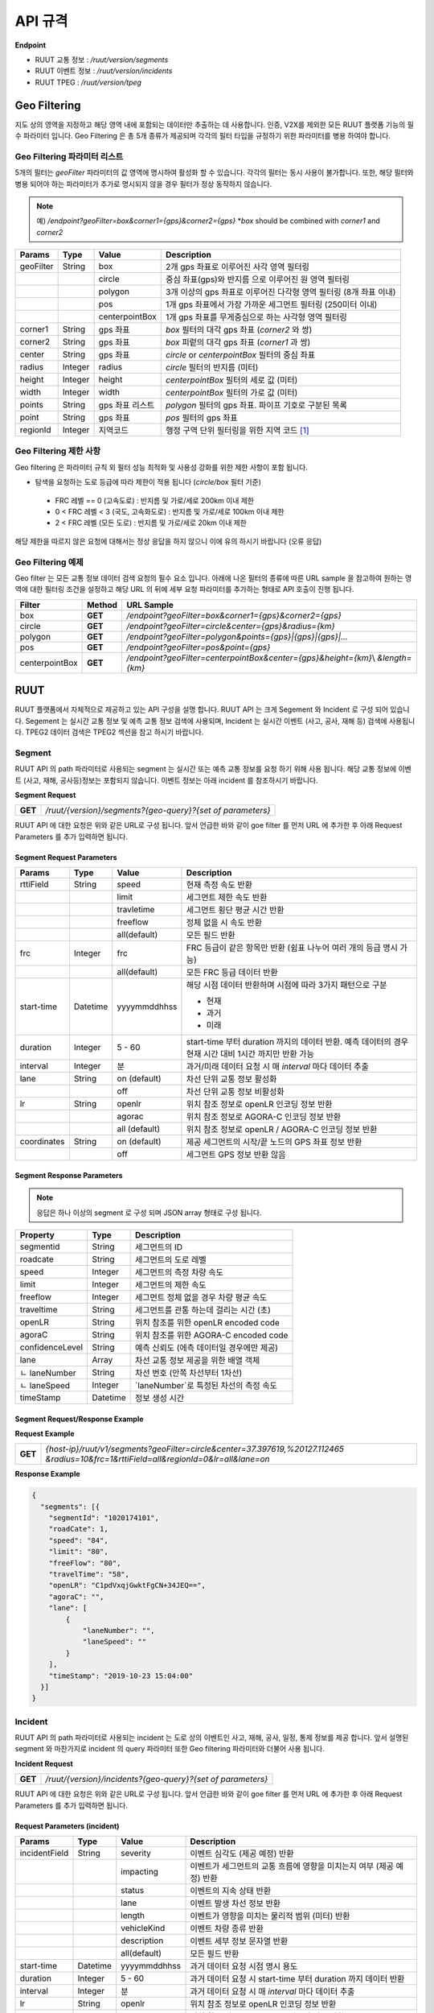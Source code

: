 API 규격
=======================================

.. rst-class:: table-width-fix

.. _apidoc:

**Endpoint**

- RUUT 교통 정보 : `/ruut/version/segments`
- RUUT 이벤트 정보 : `/ruut/version/incidents`
- RUUT TPEG : `/ruut/version/tpeg`

.. _geofilter:

Geo Filtering
--------------------------

지도 상의 영역을 지정하고 해당 영역 내에 포함되는 데이터만 추출하는 데 사용합니다. 인증, V2X를 제외한 모든 RUUT 플랫폼 기능의 필수 파라미터 입니다. Geo Filtering 은 총 5개 종류가 제공되며 각각의 필터 타입을 규정하기 위한 파라미터를 병용 하여야 합니다. 

Geo Filtering 파라미터 리스트
''''''''''''''''''''''''''

5개의 필터는 `geoFilter` 파라미터의 값 영역에 명시하여 활성화 할 수 있습니다. 각각의 필터는 동시 사용이 불가합니다. 또한, 해당 필터와 병용 되어야 하는 파라미터가 추가로 명시되지 않을 경우 필터가 정상 동작하지 않습니다.

.. note:: 예) `/endpoint?geoFilter=box&corner1={gps}&corner2={gps}` *`box` should be combined with `corner1` and `corner2`
=============  =========  =================  ========================================================
Params           Type         Value              Description
=============  =========  =================  ========================================================
geoFilter      String     box                2개 gps 좌표로 이루어진 사각 영역 필터링
-------------  ---------  -----------------  --------------------------------------------------------
\              \          circle             중심 좌표(gps)와 반지름 으로 이루어진 원 영역 필터링 
-------------  ---------  -----------------  --------------------------------------------------------
\              \          polygon            3개 이상의 gps 좌표로 이루어진 다각형 영역 필터링 (8개 좌표 이내)
-------------  ---------  -----------------  --------------------------------------------------------
\              \          pos                1개 gps 좌표에서 가장 가까운 세그먼트 필터링 (250미터 이내)
-------------  ---------  -----------------  --------------------------------------------------------
\              \          centerpointBox     1개 gps 좌표를 무게중심으로 하는 사각형 영역 필터링
-------------  ---------  -----------------  --------------------------------------------------------
corner1        String     gps 좌표            `box` 필터의 대각 gps 좌표 (`corner2` 와 쌍)
-------------  ---------  -----------------  --------------------------------------------------------
corner2        String     gps 좌표            `box` 피렅의 대각 gps 좌표 (`corner1` 과 쌍)
-------------  ---------  -----------------  --------------------------------------------------------
center         String     gps 좌표            `circle` or `centerpointBox` 필터의 중심 좌표
-------------  ---------  -----------------  --------------------------------------------------------
radius         Integer    radius             `circle` 필터의 반지름 (미터)
-------------  ---------  -----------------  --------------------------------------------------------
height         Integer    height             `centerpointBox` 필터의 세로 값 (미터)
-------------  ---------  -----------------  --------------------------------------------------------
width          Integer    width              `centerpointBox` 필터의 가로 값 (미터)
-------------  ---------  -----------------  --------------------------------------------------------
points         String     gps 좌표 리스트       `polygon` 필터의 gps 좌표. 파이프 기호로 구분된 목록
-------------  ---------  -----------------  --------------------------------------------------------
point          String     gps 좌표            `pos` 필터의 gps 좌표
-------------  ---------  -----------------  --------------------------------------------------------
regionId       Integer    지역코드              행정 구역 단위 필터링을 위한 지역 코드 [#]_
=============  =========  =================  ========================================================

Geo Filtering 제한 사항
''''''''''''''''''''''''''
Geo filtering 은 파라미터 규칙 외 필터 성능 최적화 및 사용성 강화를 위한 제한 사항이 포함 됩니다. 

* 탐색을 요청하는 도로 등급에 따라 제한이 적용 됩니다 (`circle/box` 필터 기준)
 - FRC 레벨 == 0 (고속도로) : 반지름 및 가로/세로 200km 이내 제한
 - 0 < FRC 레벨 < 3 (국도, 고속화도로) : 반지름 및 가로/세로 100km 이내 제한
 - 2 < FRC 레벨 (모든 도로) : 반지름 및 가로/세로 20km 이내 제한

해당 제한을 따르지 않은 요청에 대해서는 정상 응답을 하지 않으니 이에 유의 하시기 바랍니다 (오류 응답)


Geo Filtering 예제 
''''''''''''''''''''''''''
Geo filter 는 모든 교통 정보 데이터 검색 요청의 필수 요소 입니다. 아래에 나온 필터의 종류에 따른 URL sample 을 참고하여 원하는 영역에 대한 필터링 조건을 설정하고 해당 URL 의 뒤에 세부 요청 파라미터를 추가하는 형태로 API 호출이 진행 됩니다. 

+-----------------+---------+----------------------------------------------------------------------+
| Filter          | Method  | URL Sample                                                           |
+=================+=========+======================================================================+
| box             | **GET** | `/endpoint?geoFilter=box&corner1={gps}&corner2={gps}`                |
+-----------------+---------+----------------------------------------------------------------------+
| circle          | **GET** | `/endpoint?geoFilter=circle&center={gps}&radius={km}`                |
+-----------------+---------+----------------------------------------------------------------------+
| polygon         | **GET** | `/endpoint?geoFilter=polygon&points={gps}|{gps}|{gps}|...`           |
+-----------------+---------+----------------------------------------------------------------------+
| pos             | **GET** | `/endpoint?geoFilter=pos&point={gps}`                                |
+-----------------+---------+----------------------------------------------------------------------+
| centerpointBox  | **GET** | `/endpoint?geoFilter=centerpointBox&center={gps}&height={km}`\\      |
|                 |         | `&length={km}`                                                       | 
+-----------------+---------+----------------------------------------------------------------------+


RUUT
--------------------------
RUUT 플랫폼에서 자체적으로 제공하고 있는 API 구성을 설명 합니다. RUUT API 는 크게 Segement 와 Incident 로 구성 되어 있습니다. Segement 는 실시간 교통 정보 및 예측 교통 정보 검색에 사용되며, Incident 는 실시간 이벤트 (사고, 공사, 재해 등) 검색에 사용됩니다. TPEG2 데이터 검색은 TPEG2 섹션을 참고 하시기 바랍니다.

Segment
''''''''''''''''''''''''''
RUUT API 의 path 파라미터로 사용되는 segment 는 실시간 또는 예측 교통 정보를 요청 하기 위해 사용 됩니다. 해당 교통 정보에 이벤트 (사고, 재해, 공사등)정보는 포함되지 않습니다. 이벤트 정보는 아래 incident 를 참조하시기 바랍니다. 

**Segment Request**

+------------+-------------------------------------------------------------------------------------+
| **GET**    | `/ruut/{version}/segments?{geo-query}?{set of parameters}`                          |
+------------+-------------------------------------------------------------------------------------+

RUUT API 에 대한 요청은 위와 같은 URL로 구성 됩니다. 앞서 언급한 바와 같이 goe filter 를 먼저 URL 에 추가한 후 아래 Request Parameters 를 추가 입력하면 됩니다.

Segment Request Parameters
..........................

=============  =========  =================  ========================================================
Params           Type         Value              Description
=============  =========  =================  ========================================================
rttiField       String        speed          현재 측정 속도 반환
-------------  ---------  -----------------  --------------------------------------------------------
\                \           limit           세그먼트 제한 속도 반환 
-------------  ---------  -----------------  --------------------------------------------------------
\                \           travletime      세그먼트 횡단 평균 시간 반환
-------------  ---------  -----------------  --------------------------------------------------------
\                \           freeflow        정체 없을 시 속도 반환
-------------  ---------  -----------------  --------------------------------------------------------
\                \           all(default)    모든 필드 반환
-------------  ---------  -----------------  --------------------------------------------------------
frc             Integer     frc              FRC 등급이 같은 항목만 반환 (쉼표 나누어 여러 개의 등급 명시 가능)
-------------  ---------  -----------------  --------------------------------------------------------
\                \          all(default)     모든 FRC 등급 데이터 반환
-------------  ---------  -----------------  --------------------------------------------------------
start-time      Datetime    yyyymmddhhss     해당 시점 데이터 반환하며 시점에 따라 3가지 패턴으로 구분

                                             - 현재
                                             - 과거
                                             - 미래
-------------  ---------  -----------------  --------------------------------------------------------
duration        Integer    5 - 60            start-time 부터 duration 까지의 데이터 반환. 예측 데이터의 
                                             경우 현재 시간 대비 1시간 까지만 반환 가능 
-------------  ---------  -----------------  --------------------------------------------------------
interval        Integer    분                 과거/미래 데이터 요청 시 매 `interval` 마다 데이터 추출
-------------  ---------  -----------------  --------------------------------------------------------
lane            String     on (default)      차선 단위 교통 정보 활성화
\                 \        off               차선 단위 교통 정보 비활성화
-------------  ---------  -----------------  --------------------------------------------------------
lr              String     openlr            위치 참조 정보로 openLR 인코딩 정보 반환
\                 \        agorac            위치 참조 정보로 AGORA-C 인코딩 정보 반환
\                 \        all (default)     위치 참조 정보로 openLR / AGORA-C 인코딩 정보 반환
-------------  ---------  -----------------  --------------------------------------------------------
coordinates     String     on (default)      제공 세그먼트의 시작/끝 노드의 GPS 좌표 정보 반환
\                 \        off               세그먼트 GPS 정보 반환 않음
=============  =========  =================  ========================================================

Segment Response Parameters
..........................

.. note:: 응답은 하나 이상의 segment 로 구성 되며 JSON array 형태로 구성 됩니다.

================  =========  ===========================================================================
Property          Type       Description
================  =========  ===========================================================================
segmentid         String     세그먼트의 ID
----------------  ---------  ---------------------------------------------------------------------------
roadcate          String     세그먼트의 도로 레벨
----------------  ---------  ---------------------------------------------------------------------------
speed             Integer    세그먼트의 측정 차량 속도
----------------  ---------  ---------------------------------------------------------------------------
limit             Integer    세그먼트의 제한 속도
----------------  ---------  ---------------------------------------------------------------------------
freeflow          Integer    세그먼트 정체 없을 경우 차량 평균 속도
----------------  ---------  ---------------------------------------------------------------------------
traveltime        String     세그먼트를 관통 하는데 걸리는 시간 (초)
----------------  ---------  ---------------------------------------------------------------------------
openLR            String     위치 참조를 위한 openLR encoded code
----------------  ---------  ---------------------------------------------------------------------------
agoraC            String     위치 참조를 위한 AGORA-C encoded code
----------------  ---------  ---------------------------------------------------------------------------
confidenceLevel   String     예측 신뢰도 (에측 데이터일 경우에만 제공)
----------------  ---------  ---------------------------------------------------------------------------
lane              Array      차선 교통 정보 제공을 위한 배열 객체
----------------  ---------  ---------------------------------------------------------------------------
ㄴ laneNumber      String     차선 번호 (안쪽 차선부터 1차선)
----------------  ---------  ---------------------------------------------------------------------------
ㄴ laneSpeed       Integer    `laneNumber`로 특정된 차선의 측정 속도
----------------  ---------  ---------------------------------------------------------------------------
timeStamp         Datetime   정보 생성 시간 
================  =========  ===========================================================================

Segment Request/Response Example
..........................
**Request Example**

+------------+-------------------------------------------------------------------------------------+
| **GET**    | `{host-ip}/ruut/v1/segments?geoFilter=circle&center=37.397619,%20127.112465`        |
|            | `&radius=10&frc=1&rttiField=all&regionId=0&lr=all&lane=on`                          |
+------------+-------------------------------------------------------------------------------------+

**Response Example**

.. code-block:: json

    {
      "segments": [{
        "segmentId": "1020174101",
        "roadCate": 1,
        "speed": "84",
        "limit": "80",
        "freeFlow": "80",
        "travelTime": "58",
        "openLR": "C1pdVxqjGwktFgCN+34JEQ==",
        "agoraC": "",
        "lane": [
            {
                "laneNumber": "",
                "laneSpeed": ""
            }
        ],
        "timeStamp": "2019-10-23 15:04:00"
      }]
    }

Incident
''''''''''''''''''''''''''
RUUT API 의 path 파라미터로 사용되는 incident 는 도로 상의 이벤트인 사고, 재해, 공사, 일정, 통제 정보를 제공 합니다. 앞서 설명된 segment 와 마찬가지로 incident 의 query 파라미터 또한 Geo filtering 파라미터와 더불어 사용 됩니다.

**Incident Request**

+------------+-------------------------------------------------------------------------------------+
| **GET**    | `/ruut/{version}/incidents?{geo-query}?{set of parameters}`                         |
+------------+-------------------------------------------------------------------------------------+

RUUT API 에 대한 요청은 위와 같은 URL로 구성 됩니다. 앞서 언급한 바와 같이 goe filter 를 먼저 URL 에 추가한 후 아래 Request Parameters 를 추가 입력하면 됩니다.

Request Parameters (incident)
................................

=============  =========  =================  ========================================================
Params           Type         Value              Description
=============  =========  =================  ========================================================
incidentField  String     severity           이벤트 심각도 (제공 예정) 반환
-------------  ---------  -----------------  --------------------------------------------------------
\              \          impacting          이벤트가 세그먼트의 교통 흐름에 영향을 미치는지 여부 (제공 예정) 반환
-------------  ---------  -----------------  --------------------------------------------------------
\              \          status             이벤트의 지속 상태 반환
-------------  ---------  -----------------  --------------------------------------------------------
\              \          lane               이벤트 발생 차선 정보 반환
-------------  ---------  -----------------  --------------------------------------------------------
\              \          length             이벤트가 영향을 미치는 물리적 범위 (미터) 반환
-------------  ---------  -----------------  --------------------------------------------------------
\              \          vehicleKind        이벤트 차량 종류 반환
-------------  ---------  -----------------  --------------------------------------------------------
\              \          description        이벤트 세부 정보 문자열 반환
-------------  ---------  -----------------  --------------------------------------------------------
\              \          all(default)       모든 필드 반환
-------------  ---------  -----------------  --------------------------------------------------------
start-time      Datetime    yyyymmddhhss     과거 데이터 요청 시점 명시 용도
-------------  ---------  -----------------  --------------------------------------------------------
duration        Integer    5 - 60            과거 데이터 요청 시 start-time 부터 duration 까지 데이터 반환
-------------  ---------  -----------------  --------------------------------------------------------
interval        Integer    분                 과거 데이터 요청 시 매 `interval` 마다 데이터 추출
-------------  ---------  -----------------  --------------------------------------------------------
lr              String     openlr            위치 참조 정보로 openLR 인코딩 정보 반환
\                 \        agorac            위치 참조 정보로 AGORA-C 인코딩 정보 반환
\                 \        all (default)     위치 참조 정보로 openLR / AGORA-C 인코딩 정보 반환
-------------  ---------  -----------------  --------------------------------------------------------
coordinates     String     on (default)      제공 세그먼트의 시작/끝 노드의 GPS 좌표 정보 반환
\                 \        off               세그먼트 GPS 정보 반환 않음
=============  =========  =================  ========================================================

Response Parameters
..........................

.. note:: 응답은 하나 이상의 segment 로 구성 되며 JSON array 형태로 구성 됩니다.

================  =========  ===========================================================================
Property          Type       Description
================  =========  ===========================================================================
segmentId         String     세그먼트의 ID
----------------  ---------  ---------------------------------------------------------------------------
incidentId        String     이벤트의 ID
----------------  ---------  ---------------------------------------------------------------------------
incidentType      String     이벤트의 타입 (A:사고, B:공사, C:행사, D:재해, E:통제)
----------------  ---------  ---------------------------------------------------------------------------
severity          Integer    이벤트의 심각도 (제공 예정)
----------------  ---------  ---------------------------------------------------------------------------
impacting         Integer    이벤트가 주변 교통에 영향을 끼치는 정도 (제공 예정)
----------------  ---------  ---------------------------------------------------------------------------
status            Integer    이벤트 진행 상태 
----------------  ---------  ---------------------------------------------------------------------------
lane              Integer    이벤트 발생 차선 정보
----------------  ---------  ---------------------------------------------------------------------------
vehicleKind       String     사고 차량 종류
----------------  ---------  ---------------------------------------------------------------------------
description       String     이벤트 세부 정보 설명 문자열 
----------------  ---------  ---------------------------------------------------------------------------
schedule          Object     이벤트에 일정에 있을 때 제공되는 오브젝트 (이벤트 일정이 있는 경우에만 기본 제공)
----------------  ---------  ---------------------------------------------------------------------------
ㄴ isPlanned       String     계획된 이벤트인지 여부
----------------  ---------  ---------------------------------------------------------------------------
ㄴ startTime       Datetime   이벤트 개시 시점
----------------  ---------  ---------------------------------------------------------------------------
ㄴ endTime         Datetime   이벤트 종료 시점
----------------  ---------  ---------------------------------------------------------------------------
ㄴ reoccuring      Object     반복 이벤트인지 여부에 따라 제공되는 오브젝트 
----------------  ---------  --------------------------------------------------------------------------- 
ㄴ daysOfWeek      String     일주일 중 언제 반복 발생하는지
----------------  ---------  ---------------------------------------------------------------------------
ㄴ from            String     반복 이벤트 시작 시점
----------------  ---------  ---------------------------------------------------------------------------
ㄴ until           String     반복 이벤트 종료 시점
----------------  ---------  ---------------------------------------------------------------------------
openLR            String     위치 참조를 위한 openLR encoded code
----------------  ---------  ---------------------------------------------------------------------------
agoraC            String     위치 참조를 위한 AGORA-C encoded code
----------------  ---------  ---------------------------------------------------------------------------
timeStamp         Datetime   정보 생성 시간 
================  =========  ===========================================================================

Request/Response Example
..........................
**Request Example**

+------------+--------------------------------------------------------------------------------------+
| **GET**    | `{host-ip}/ruut/:version/incidents?geoFilter=circle&center=37.397619, 127.112465&`   |
|            | `radius=100&frc=1&incidentField=all&type=all&lr=all`                                 |
+------------+--------------------------------------------------------------------------------------+

**Response Example**

.. code-block:: json

    "incidents": [
        {
            "segmentId": "1020004101",
            "incidentId": "L93105079001",
            "incidentType": "B",
            "severity": "",
            "impacting": "",
            "status": "",
            "lane": "00",
            "length": 188,
            "vehicleKind": "000000",
            "description": "<경찰청제공>[공사] 올림픽대로 가양대교 에서 방화대교 방향 3차로 도로공사 / 공사명 : 2019년 자동차전용도로 강남배수시설물 준설 및 정비공사 (연간단가) / 장소 : 올림픽대로램프 88JC / 부분통제",
            "schedule": {
                "isPlanned": "",
                "startTime": "201910182300",
                "endTime": "201910260600",
                "reoccuring": {
                    "daysOfWeek": "",
                    "from": "",
                    "until": ""
                }
            },
            "openLR": "C1os2xq6/gkqFwUd/XQJCg==",
            "agoraC": "",
            "timeStamp": "2019-10-23 15:04:00"
        }

RUUT TPEG
--------------------------
RUUT는 자체적으로 TPEG2 표준에 맞는 교통 데이터를 제공하고 있습니다. TPEG2는 기존 TPEG 대비하여 제공 데이터의 정밀도 향상, 교통 정보 범위 확대, 차선 단위 교통정보 제공 기능 추가, 예측 교통 정보 제공을 위한 포맷 강화, Peer to Peer 연동 규격 추가 등을 제공하는 최신 교통 정보 제공 국제 표준입니다. RUUT TPEG2 는 TPEG2 어플리케이션 중 아래 3가지 어플리케이션을 제공합니다.

* TFP : 실시간 교통 정보
* TEC : 실시간 이벤트(돌발) 정보
* WEA : 날씨 정보

TPEG2
''''''''''''''''''''''''''

**TPEG2 Request**

+------------+-------------------------------------------------------------------------------------+
| **GET**    | `/ruut/{version}/tpeg/getMessage?{geo-query}?{set of parameters}`                   |
+------------+-------------------------------------------------------------------------------------+

RUUT TPEG 메시지에 대한 요청은 위와 같은 URL로 구성 됩니다. 앞서 언급한 바와 같이 goe filter 를 먼저 URL 에 추가한 후 아래 Request Parameters 를 추가 입력하면 됩니다.

Request Parameters (TPEG2)
................................

=============  =========  ===================  ========================================================
Params           Type         Value                Description
=============  =========  ===================  ========================================================
frc            Integer    frc                  FRC 등급이 같은 항목만 반환 (쉼표 나누어 여러 개의 등급 명시 가능)
-------------  ---------  -------------------  --------------------------------------------------------
\              \          all (default)        모든 FRC 등급 데이터 반환
-------------  ---------  -------------------  --------------------------------------------------------
format         String     base64xml (default)  TPEG 메시지를 base64 로 인코딩 한 후 xml 컨테이너로 반환
\              \          tepgML               TPEG 메시지를 TPEG-ML 로 반환
-------------  ---------  -------------------  --------------------------------------------------------
app            String     tfp (default)        TPEG2 TFP 어플리케이션 반환
\              \          tec                  TEPG2 TEC 어플리케이션 반환
\              \          wea                  TEPG2 WEA 어플리케이션 반환
-------------  ---------  -------------------  --------------------------------------------------------
delta          String     on                   이전 요청에서 변경된 데이터만 반환 (델타 업데이트)
\              \          off                  매 요청 시 모든 세그먼트 데이터 반환 (전체 업데이트)
=============  =========  ===================  ========================================================

Response Formats (TPEG2)
..........................

TEPG2 요청에 대한 응답은 2 가지 형태로 제공 됩니다.
* TPEG2 Message Binary > Base64 Encoding > XML container
* TPEG2 ML

각 응답 포맷에 대한 세부 사항은 TPEG2 표준 문서를 참고 하시기 바랍니다.

Request/Response Example
..........................
**Request Example**

+------------+--------------------------------------------------------------------------------------+
| **GET**    | `{host-ip}/ruut/:version/tpeg/getMessage?geoFilter=circle&center=37.521523,`         | 
|            | `127.017932&radius=0.5&app=tfp&format=tpegML&frc=0&fullUpdate=on`                    |
+------------+--------------------------------------------------------------------------------------+

**Response Example**

.. code-block:: xml

	<ApplicationRootMessage>
        <ApplicationRootMessageML xsi:type="tfp:TFPMessage" xmlns:tfp="http://www.tisa.org/TPEG/TFP_1_0">
            <tfp:mmt>
                <tfp:optionMessageManagement>
                    <mmc:messageID>53745</mmc:messageID>
                    <mmc:versionID>12</mmc:versionID>
                    <mmc:messageExpiryTime>1970-01-01T00: 00: 00Z</mmc:messageExpiryTime>
                    <mmc:cancelFlag>false</mmc:cancelFlag>
                    <mmc:messageGenerationTime>2019-10-23T05: 52: 00Z</mmc:messageGenerationTime>
                </tfp:optionMessageManagement>
            </tfp:mmt>
            <tfp:method xsi:type="tfp:FlowStatus">
                <tfp:startTime>1970-01-01T00: 00: 00Z</tfp:startTime>
                <tfp:duration>0</tfp:duration>
                <tfp:status>
                    <tfp:LOS tfp:code="2" tfp:table="tfp003_LevelOfService"/>
                    <tfp:averageSpeed>60</tfp:averageSpeed>
                    <tfp:freeFlowTravelTime>80</tfp:freeFlowTravelTime>
                </tfp:status>
                <tfp:restriction>
                    <tfp:lanes tfp:code="0" tfp:table="tfp005_laneRestriction"/>
                </tfp:restriction>
                    <tfp:cause tfp:code="0" tfp:table="tfp006_CauseCode"/>
                <tfp:detailedCause>
                    <tfp:messageID>53745</tfp:messageID>
                    <tfp:COID>0</tfp:COID>
                </tfp:detailedCause>
            </tfp:method>
            <tfp:loc>00000000380000003801005A52851AAD88000900000005000000050000010C000A00000004000000040502FE0000CC027600090000000500000005050003ED0000</tfp:loc>
        </ApplicationRootMessageML>
    </ApplicationRootMessage>

Auxiliary
--------------------------
History
''''''''''''''''''''''''''

Errors
--------------------------
RUUT API 호출 중 발생하는 에러 코드에 대한 안내

=============  ==============================================================================  ===============
코드            메시지                                                                            HTTP Response
=============  ==============================================================================  ===============
ER400001       format is invalid                                                               400
\              app is invalid                                                                  \
=============  ==============================================================================  ===============


.. [#] 행정 구역 코드는 별도로 안내.